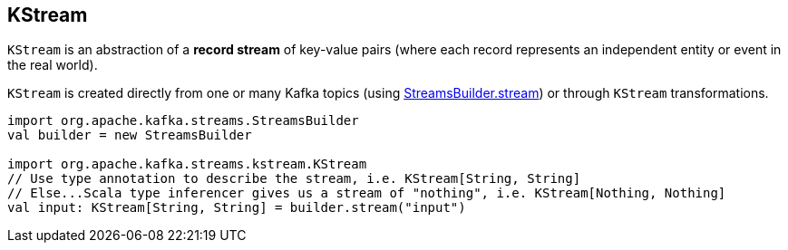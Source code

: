 == [[KStream]] KStream

`KStream` is an abstraction of a *record stream* of key-value pairs (where each record represents an independent entity or event in the real world).

`KStream` is created directly from one or many Kafka topics (using link:kafka-streams-StreamsBuilder.adoc[StreamsBuilder.stream]) or through `KStream` transformations.

[source, scala]
----
import org.apache.kafka.streams.StreamsBuilder
val builder = new StreamsBuilder

import org.apache.kafka.streams.kstream.KStream
// Use type annotation to describe the stream, i.e. KStream[String, String]
// Else...Scala type inferencer gives us a stream of "nothing", i.e. KStream[Nothing, Nothing]
val input: KStream[String, String] = builder.stream("input")
----
